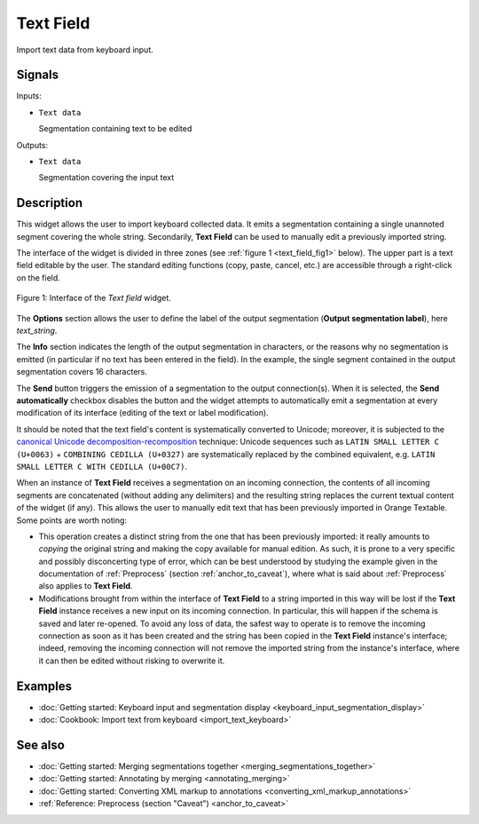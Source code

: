 .. meta::
   :description: Orange Textable documentation, Text Field widget
   :keywords: Orange, Textable, documentation, Text Field, widget

.. _Text Field:

Text Field
==========

.. image:: figures/TextField_54.png

Import text data from keyboard input.

Signals
-------

Inputs:

* ``Text data``

  Segmentation containing text to be edited

Outputs:

* ``Text data``

  Segmentation covering the input text
  
Description
-----------

This widget allows the user to import keyboard collected data. It emits a
segmentation containing a single unannoted segment covering the whole string.
Secondarily, **Text Field** can be used to manually edit a previously imported
string.

The interface of the widget is divided in three zones (see :ref:`figure 1
<text_field_fig1>` below). The upper part is a text field editable by the
user. The standard editing functions (copy, paste, cancel, etc.) are
accessible through a right-click on the field.

.. _text_field_fig1:

.. figure:: figures/text_field_example.png
    :align: center
    :alt: Interface of the Text field widget

    Figure 1: Interface of the *Text field* widget.

The **Options** section allows the user to define the label of the output
segmentation (**Output segmentation label**), here *text_string*.

The **Info** section indicates the length of the output segmentation in
characters, or the reasons why no segmentation is emitted (in particular if no
text has been entered in the field). In the example, the single segment
contained in the output segmentation covers 16 characters.

The **Send** button triggers the emission of a segmentation to the output
connection(s). When it is selected, the **Send automatically** checkbox
disables the button and the widget attempts to automatically emit a
segmentation at every modification of its interface (editing of the text or
label modification).

It should be noted that the text field's content is systematically converted
to Unicode; moreover, it is subjected to the `canonical Unicode
decomposition-recomposition <http://unicode.org/reports/tr15>`_ technique:
Unicode sequences such as ``LATIN SMALL LETTER C (U+0063)`` + ``COMBINING
CEDILLA (U+0327)`` are systematically replaced by the combined equivalent,
e.g. ``LATIN SMALL LETTER C WITH CEDILLA (U+00C7)``.

When an instance of **Text Field** receives a segmentation on an incoming
connection, the contents of all incoming segments are concatenated (without
adding any delimiters) and the resulting string replaces the current textual
content of the widget (if any). This allows the user to manually edit text
that has been previously imported in Orange Textable. Some points are worth
noting:

* This operation creates a distinct string from the one that has been
  previously imported: it really amounts to *copying* the original string and
  making the copy available for manual edition. As such, it is prone to a very
  specific and possibly disconcerting type of error, which can be best
  understood by studying the example given in the documentation of
  :ref:`Preprocess` (section :ref:`anchor_to_caveat`), where what is said
  about :ref:`Preprocess` also applies to **Text Field**.
  
* Modifications brought from within the interface of **Text Field** to a
  string imported in this way will be lost if the **Text Field** instance
  receives a new input on its incoming connection. In particular, this will
  happen if the schema is saved and later re-opened. To avoid any loss of
  data, the safest way to operate is to remove the incoming connection
  as soon as it has been created and the string has been copied in the
  **Text Field** instance's interface; indeed, removing the incoming
  connection will not remove the imported string from the instance's
  interface, where it can then be edited without risking to overwrite it.

Examples
--------

* :doc:`Getting started: Keyboard input and segmentation display
  <keyboard_input_segmentation_display>`
* :doc:`Cookbook: Import text from keyboard <import_text_keyboard>`

See also
--------

* :doc:`Getting started: Merging segmentations together
  <merging_segmentations_together>`
* :doc:`Getting started: Annotating by merging <annotating_merging>`
* :doc:`Getting started: Converting XML markup to annotations
  <converting_xml_markup_annotations>`
* :ref:`Reference: Preprocess (section "Caveat") <anchor_to_caveat>`


